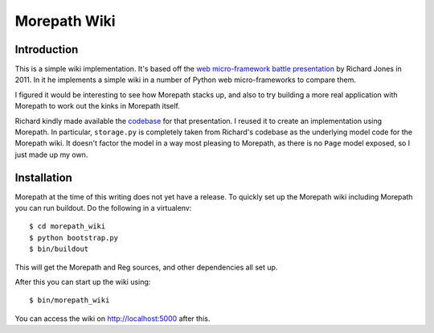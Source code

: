 Morepath Wiki
=============

Introduction
------------

This is a simple wiki implementation. It's based off the
`web micro-framework battle presentation`_ by Richard Jones in 2011. In it
he implements a simple wiki in a number of Python web micro-frameworks
to compare them.

I figured it would be interesting to see how Morepath stacks up, and
also to try building a more real application with Morepath to work out
the kinks in Morepath itself.

Richard kindly made available the codebase_ for that presentation. I
reused it to create an implementation using Morepath. In particular,
``storage.py`` is completely taken from Richard's codebase as the
underlying model code for the Morepath wiki. It doesn't factor the
model in a way most pleasing to Morepath, as there is no ``Page``
model exposed, so I just made up my own.

.. _`web micro-framework battle presentation`: http://www.slideshare.net/r1chardj0n3s/web-microframework-battle

.. _codebase: https://bitbucket.org/r1chardj0n3s/web-micro-battle

Installation
------------

Morepath at the time of this writing does not yet have a release. To
quickly set up the Morepath wiki including Morepath you can run
buildout. Do the following in a virtualenv::

  $ cd morepath_wiki
  $ python bootstrap.py
  $ bin/buildout

This will get the Morepath and Reg sources, and other dependencies all
set up.

After this you can start up the wiki using::

  $ bin/morepath_wiki

You can access the wiki on http://localhost:5000 after this.
